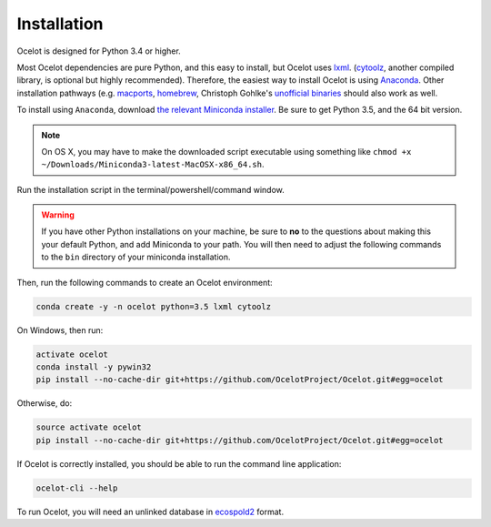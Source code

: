 Installation
------------

Ocelot is designed for Python 3.4 or higher.

Most Ocelot dependencies are pure Python, and this easy to install, but Ocelot uses `lxml <http://lxml.de/>`__. (`cytoolz <https://pypi.python.org/pypi/cytoolz>`__, another compiled library, is optional but highly recommended). Therefore, the easiest way to install Ocelot is using `Anaconda <https://www.continuum.io/downloads>`__. Other installation pathways (e.g. `macports <https://www.macports.org/>`__, `homebrew <http://brew.sh/>`__, Christoph Gohlke's `unofficial binaries <http://www.lfd.uci.edu/~gohlke/pythonlibs/>`__ should also work as well.

To install using ``Anaconda``, download `the relevant Miniconda installer <http://conda.pydata.org/miniconda.html>`__. Be sure to get Python 3.5, and the 64 bit version.

.. note:: On OS X, you may have to make the downloaded script executable using something like ``chmod +x ~/Downloads/Miniconda3-latest-MacOSX-x86_64.sh``.

Run the installation script in the terminal/powershell/command window.

.. warning:: If you have other Python installations on your machine, be sure to **no** to the questions about making this your default Python, and add Miniconda to your path. You will then need to adjust the following commands to the ``bin`` directory of your miniconda installation.

Then, run the following commands to create an Ocelot environment:

.. code-block:: bash

    conda create -y -n ocelot python=3.5 lxml cytoolz

On Windows, then run:

.. code-block:: bash

    activate ocelot
    conda install -y pywin32
    pip install --no-cache-dir git+https://github.com/OcelotProject/Ocelot.git#egg=ocelot

Otherwise, do:

.. code-block:: bash

    source activate ocelot
    pip install --no-cache-dir git+https://github.com/OcelotProject/Ocelot.git#egg=ocelot

If Ocelot is correctly installed, you should be able to run the command line application:

.. code-block:: bash

    ocelot-cli --help

To run Ocelot, you will need an unlinked database in `ecospold2 <http://www.ecoinvent.org/data-provider/data-provider-toolkit/ecospold2/ecospold2.html>`__ format.
